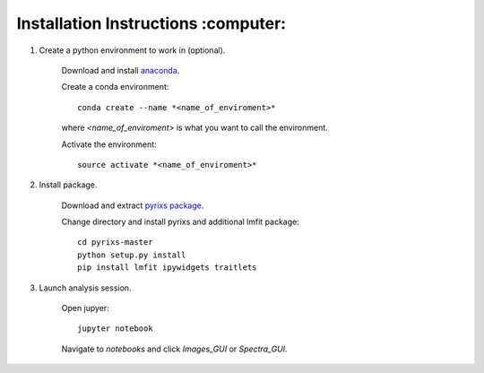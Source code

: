 Installation Instructions :computer:
=========================


1. Create a python environment to work in (optional).

    Download and install `anaconda <https://www.continuum.io/downloads>`_.

    Create a conda environment:
    ::
        conda create --name *<name_of_enviroment>*
    where *<name_of_enviroment>* is what you want to call the environment.

    Activate the environment:
    ::
        source activate *<name_of_enviroment>*

2. Install package.

    Download and extract `pyrixs package <https://github.com/mpmdean/pyrixs>`_.

    Change directory and install pyrixs and additional lmfit package:
    ::
        cd pyrixs-master
        python setup.py install
        pip install lmfit ipywidgets traitlets

3. Launch analysis session.

    Open jupyer:
    ::
        jupyter notebook

    Navigate to *notebooks* and click *Images_GUI* or *Spectra_GUI*.
